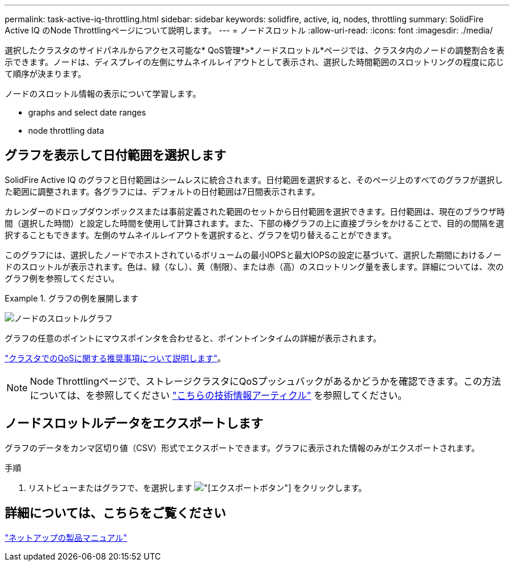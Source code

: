 ---
permalink: task-active-iq-throttling.html 
sidebar: sidebar 
keywords: solidfire, active, iq, nodes, throttling 
summary: SolidFire Active IQ のNode Throttlingページについて説明します。 
---
= ノードスロットル
:allow-uri-read: 
:icons: font
:imagesdir: ./media/


[role="lead"]
選択したクラスタのサイドパネルからアクセス可能な* QoS管理*>*ノードスロットル*ページでは、クラスタ内のノードの調整割合を表示できます。ノードは、ディスプレイの左側にサムネイルレイアウトとして表示され、選択した時間範囲のスロットリングの程度に応じて順序が決まります。

ノードのスロットル情報の表示について学習します。

*  graphs and select date ranges
*  node throttling data




== グラフを表示して日付範囲を選択します

SolidFire Active IQ のグラフと日付範囲はシームレスに統合されます。日付範囲を選択すると、そのページ上のすべてのグラフが選択した範囲に調整されます。各グラフには、デフォルトの日付範囲は7日間表示されます。

カレンダーのドロップダウンボックスまたは事前定義された範囲のセットから日付範囲を選択できます。日付範囲は、現在のブラウザ時間（選択した時間）と設定した時間を使用して計算されます。また、下部の棒グラフの上に直接ブラシをかけることで、目的の間隔を選択することもできます。左側のサムネイルレイアウトを選択すると、グラフを切り替えることができます。

このグラフには、選択したノードでホストされているボリュームの最小IOPSと最大IOPSの設定に基づいて、選択した期間におけるノードのスロットルが表示されます。色は、緑（なし）、黄（制限）、または赤（高）のスロットリング量を表します。詳細については、次のグラフ例を参照してください。

.グラフの例を展開します
====
image:node_throttling_range.PNG["ノードのスロットルグラフ"]

====
グラフの任意のポイントにマウスポインタを合わせると、ポイントインタイムの詳細が表示されます。

link:task-active-iq-qos-recommendations.html["クラスタでのQoSに関する推奨事項について説明します"]。


NOTE: Node Throttlingページで、ストレージクラスタにQoSプッシュバックがあるかどうかを確認できます。この方法については、を参照してください https://kb.netapp.com/Advice_and_Troubleshooting/Data_Storage_Software/Element_Software/How_to_check_for_QoS_pushback_in_Element_Software["こちらの技術情報アーティクル"^] を参照してください。



== ノードスロットルデータをエクスポートします

グラフのデータをカンマ区切り値（CSV）形式でエクスポートできます。グラフに表示された情報のみがエクスポートされます。

.手順
. リストビューまたはグラフで、を選択します image:export_button.PNG["[エクスポート]ボタン"] をクリックします。




== 詳細については、こちらをご覧ください

https://www.netapp.com/support-and-training/documentation/["ネットアップの製品マニュアル"^]
